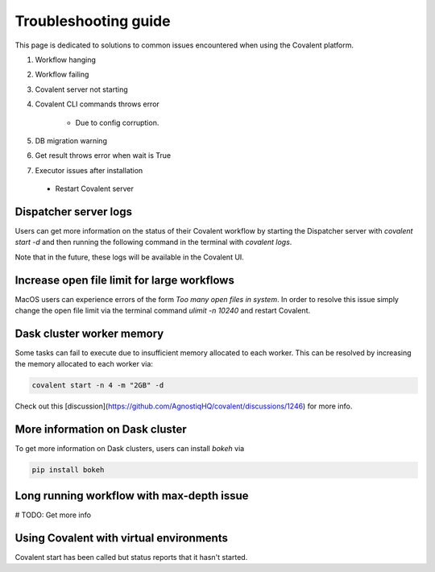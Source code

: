 #####################
Troubleshooting guide
#####################

This page is dedicated to solutions to common issues encountered when using the Covalent platform.


1. Workflow hanging

2. Workflow failing

3. Covalent server not starting

4. Covalent CLI commands throws error

    - Due to config corruption.

5. DB migration warning

6. Get result throws error when wait is True

7. Executor issues after installation

 - Restart Covalent server







----------------------
Dispatcher server logs
----------------------

Users can get more information on the status of their Covalent workflow by starting the Dispatcher server with `covalent start -d` and then running the following command in the terminal with `covalent logs`.

Note that in the future, these logs will be available in the Covalent UI.


--------------------------------------------
Increase open file limit for large workflows
--------------------------------------------

MacOS users can experience errors of the form `Too many open files in system`. In order to resolve this issue simply change the open file limit via the terminal command `ulimit -n 10240` and restart Covalent.


--------------------------
Dask cluster worker memory
--------------------------

Some tasks can fail to execute due to insufficient memory allocated to each worker. This can be resolved by increasing the memory allocated to each worker via:

.. code-block::

    covalent start -n 4 -m "2GB" -d

Check out this [discussion](https://github.com/AgnostiqHQ/covalent/discussions/1246) for more info.


--------------------------------
More information on Dask cluster
--------------------------------

To get more information on Dask clusters, users can install `bokeh` via

.. code-block::

    pip install bokeh




------------------------------------------
Long running workflow with max-depth issue
------------------------------------------

# TODO: Get more info


----------------------------------------
Using Covalent with virtual environments
----------------------------------------

Covalent start has been called but status reports that it hasn't started.
